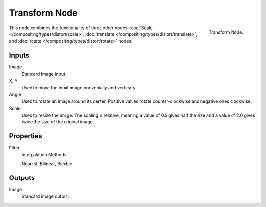 .. TODO: document interpolation methods (bicubic, bilinear, nearest)

**************
Transform Node
**************

.. figure:: /images/compositing_nodes_transform.png
   :align: right
   :width: 150px

   Transform Node.

This node combines the functionality of three other nodes: :doc:`Scale </compositing/types/distort/scale>`,
:doc:`translate </compositing/types/distort/translate>`,
and :doc:`rotate </compositing/types/distort/rotate>` nodes.

Inputs
======

Image
   Standard image input.
X, Y
   Used to move the input image horizontally and vertically.
Angle
   Used to rotate an image around its center.
   Positive values rotate counter-clockwise and negative ones clockwise.
Scale
   Used to resize the image. The scaling is relative, meaning a value of 0.5 gives half the size and a value
   of 2.0 gives twice the size of the original image.


Properties
==========

Filter
   Interpolation Methods.

   Nearest, Bilinear, Bicubic


Outputs
=======

Image
   Standard image output.

